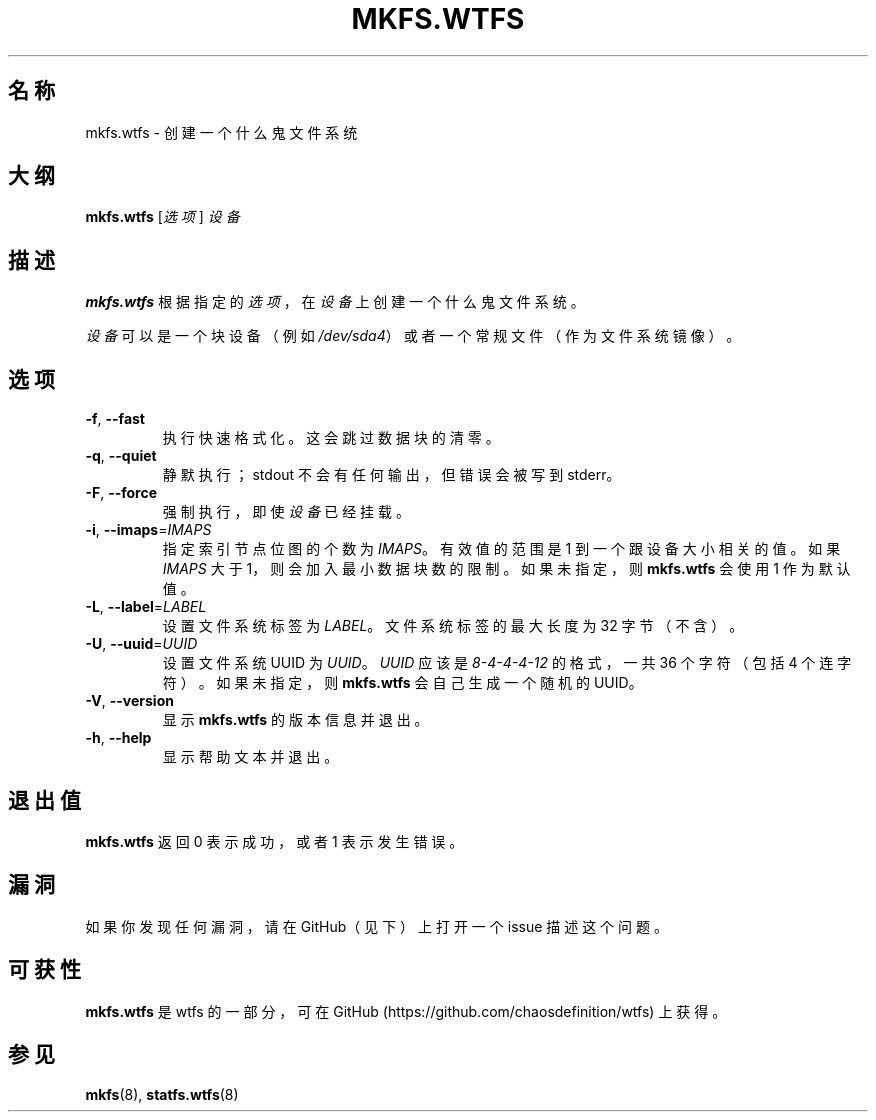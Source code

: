 .\"
.\" Simplified Chinese Man page for mkfs.wtfs
.\"
.\" Copyright (C) 2015 Chaos Shen
.\"
.\" This file is part of wtfs, What the fxck filesystem.  You may take
.\" the letter 'f' from, at your option, either 'fxck' or 'filesystem'.
.\"
.\" wtfs is free software: you can redistribute it and/or modify
.\" it under the terms of the GNU General Public License as published by
.\" the Free Software Foundation, either version 3 of the License, or
.\" (at your option) any later version.
.\"
.\" wtfs is distributed in the hope that it will be useful,
.\" but WITHOUT ANY WARRANTY; without even the implied warranty of
.\" MERCHANTABILITY or FITNESS FOR A PARTICULAR PURPOSE.  See the
.\" GNU General Public License for more details.
.\"
.\" You should have received a copy of the GNU General Public License
.\" along with wtfs.  If not, see <http://www.gnu.org/licenses/>.
.\"
.\"*************************** title *******************************************
.TH MKFS.WTFS 8 2015-10-08 Linux "什么鬼文件系统工具"
.\"*************************** name ********************************************
.SH "名称"
mkfs.wtfs \- 创建一个什么鬼文件系统
.\"*************************** synopsis ****************************************
.SH "大纲"
\fBmkfs.wtfs\fR [\fI选项\fR] \fI设备\fR
.\"*************************** description *************************************
.SH "描述"
\fBmkfs.wtfs\fR 根据指定的\fI选项\fR，
在\fI设备\fR上创建一个什么鬼文件系统。
.PP
\fI设备\fR可以是一个块设备（例如 \fI/dev/sda4\fR）
或者一个常规文件（作为文件系统镜像）。
.\"*************************** options *****************************************
.SH "选项"
.TP
\fB\-f\fR, \fB\-\-fast\fR
执行快速格式化。这会跳过数据块的清零。
.TP
\fB\-q\fR, \fB\-\-quiet\fR
静默执行；stdout 不会有任何输出，但错误会被写到 stderr。
.TP
\fB\-F\fR, \fB\-\-force\fR
强制执行，即使\fI设备\fR已经挂载。
.TP
\fB\-i\fR, \fB\-\-imaps\fR=\fIIMAPS\fR
指定索引节点位图的个数为 \fIIMAPS\fR。有效值的范围是 1 到一个跟设备大小相关的值。如果 \fIIMAPS\fR 大于 1，则会加入最小数据块数的限制。如果未指定，则 \fBmkfs.wtfs\fR 会使用 1 作为默认值。
.TP
\fB\-L\fR, \fB\-\-label\fR=\fILABEL\fR
设置文件系统标签为 \fILABEL\fR。文件系统标签的最大长度为 32 字节（不含）。
.TP
\fB\-U\fR, \fB\-\-uuid\fR=\fIUUID\fR
设置文件系统 UUID 为 \fIUUID\fR。\fIUUID\fR 应该是 \fI8\-4\-4\-4\-12\fR 的格式，一共 36 个字符（包括 4 个连字符）。如果未指定，则 \fBmkfs.wtfs\fR 会自己生成一个随机的 UUID。
.TP
\fB\-V\fR, \fB\-\-version\fR
显示 \fBmkfs.wtfs\fR 的版本信息并退出。
.TP
\fB\-h\fR, \fB\-\-help\fR
显示帮助文本并退出。
.\"*************************** exit status *************************************
.SH "退出值"
\fBmkfs.wtfs\fR 返回 0 表示成功，或者 1 表示发生错误。
.\"*************************** bugs ********************************************
.SH "漏洞"
如果你发现任何漏洞，请在 GitHub（见下）上打开一个 issue 描述这个问题。
.\"*************************** availability ************************************
.SH "可获性"
\fBmkfs.wtfs\fR 是 wtfs 的一部分，可在 GitHub 
(https://github.com/chaosdefinition/wtfs) 上获得。
.\"*************************** see also ****************************************
.SH "参见"
.BR mkfs (8),
.BR statfs.wtfs (8)

